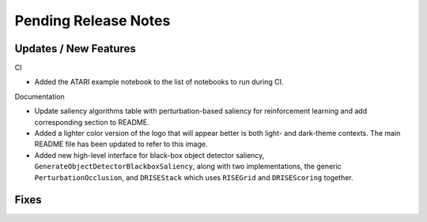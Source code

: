 Pending Release Notes
=====================

Updates / New Features
----------------------

CI

* Added the ATARI example notebook to the list of notebooks to run during CI.

Documentation

* Update saliency algorithms table with perturbation-based saliency for reinforcement learning
  and add corresponding section to README.

* Added a lighter color version of the logo that will appear better is both
  light- and dark-theme contexts. The main README file has been updated to refer
  to this image.

* Added new high-level interface for black-box object detector saliency,
  ``GenerateObjectDetectorBlackboxSaliency``, along with two implementations,
  the generic ``PerturbationOcclusion``, and ``DRISEStack`` which uses
  ``RISEGrid`` and ``DRISEScoring`` together.

Fixes
-----

